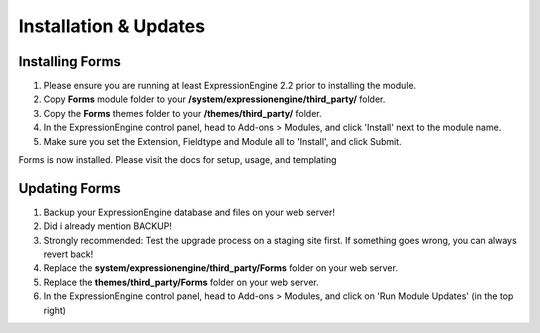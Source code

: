 ######################
Installation & Updates
######################

Installing Forms
==========================

#. Please ensure you are running at least ExpressionEngine 2.2 prior to installing the module.
#. Copy **Forms** module folder to your **/system/expressionengine/third_party/** folder.
#. Copy the **Forms** themes folder to your **/themes/third_party/** folder.
#. In the ExpressionEngine control panel, head to Add-ons > Modules, and click 'Install' next to the module name.
#. Make sure you set the Extension, Fieldtype and Module all to 'Install', and click Submit.

Forms is now installed. Please visit the docs for setup, usage, and templating


Updating Forms
========================

#. Backup your ExpressionEngine database and files on your web server!
#. Did i already mention BACKUP!
#. Strongly recommended: Test the upgrade process on a staging site first. If something goes wrong, you can always revert back!
#. Replace the **system/expressionengine/third_party/Forms** folder on your web server.
#. Replace the **themes/third_party/Forms** folder on your web server.
#. In the ExpressionEngine control panel, head to Add-ons > Modules, and click on 'Run Module Updates' (in the top right)
